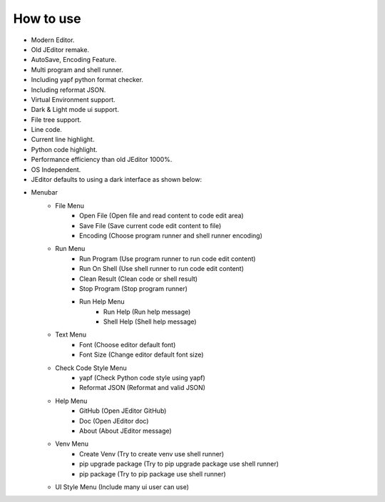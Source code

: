 How to use
----

* Modern Editor.
* Old JEditor remake.
* AutoSave, Encoding Feature.
* Multi program and shell runner.
* Including yapf python format checker.
* Including reformat JSON.
* Virtual Environment support.
* Dark & Light mode ui support.
* File tree support.
* Line code.
* Current line highlight.
* Python code highlight.
* Performance efficiency than old JEditor 1000%.
* OS Independent.
* JEditor defaults to using a dark interface as shown below:
.. image:: image/JEditor.png
* Menubar
    * File Menu
        * Open File (Open file and read content to code edit area)
        * Save File (Save current code edit content to file)
        * Encoding (Choose program runner and shell runner encoding)
    * Run Menu
        * Run Program (Use program runner to run code edit content)
        * Run On Shell (Use shell runner to run code edit content)
        * Clean Result (Clean code or shell result)
        * Stop Program (Stop program runner)
        * Run Help Menu
            * Run Help (Run help message)
            * Shell Help (Shell help message)
    * Text Menu
        * Font (Choose editor default font)
        * Font Size (Change editor default font size)
    * Check Code Style Menu
        * yapf (Check Python code style using yapf)
        * Reformat JSON (Reformat and valid JSON)
    * Help Menu
        * GitHub (Open JEditor GitHub)
        * Doc (Open JEditor doc)
        * About (About JEditor message)
    * Venv Menu
        * Create Venv (Try to create venv use shell runner)
        * pip upgrade package (Try to pip upgrade package use shell runner)
        * pip package (Try to pip package use shell runner)
    * UI Style Menu (Include many ui user can use)
